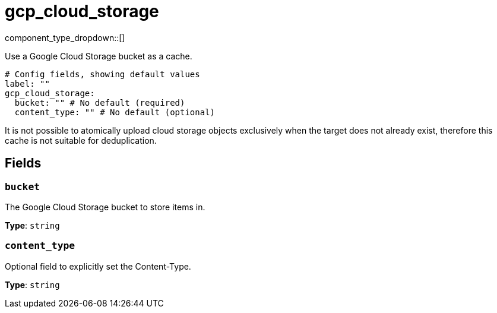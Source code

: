= gcp_cloud_storage
:type: cache
:status: beta



////
     THIS FILE IS AUTOGENERATED!

     To make changes please edit the corresponding source file under internal/impl/<provider>.
////


component_type_dropdown::[]


Use a Google Cloud Storage bucket as a cache.

```yml
# Config fields, showing default values
label: ""
gcp_cloud_storage:
  bucket: "" # No default (required)
  content_type: "" # No default (optional)
```

It is not possible to atomically upload cloud storage objects exclusively when the target does not already exist, therefore this cache is not suitable for deduplication.

== Fields

=== `bucket`

The Google Cloud Storage bucket to store items in.


*Type*: `string`


=== `content_type`

Optional field to explicitly set the Content-Type.


*Type*: `string`



